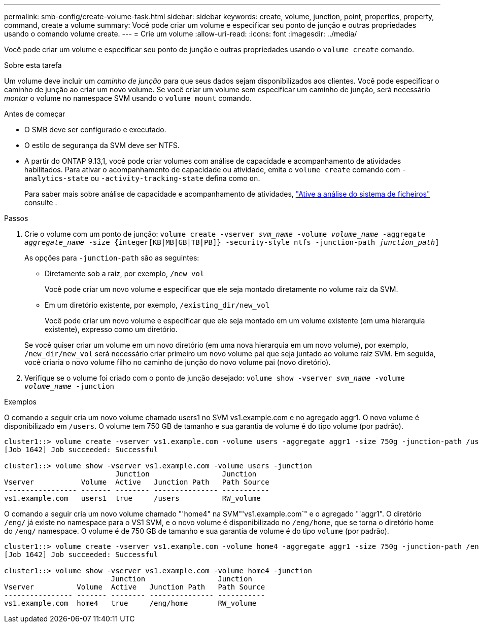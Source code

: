 ---
permalink: smb-config/create-volume-task.html 
sidebar: sidebar 
keywords: create, volume, junction, point, properties, property, command, create a volume 
summary: Você pode criar um volume e especificar seu ponto de junção e outras propriedades usando o comando volume create. 
---
= Crie um volume
:allow-uri-read: 
:icons: font
:imagesdir: ../media/


[role="lead"]
Você pode criar um volume e especificar seu ponto de junção e outras propriedades usando o `volume create` comando.

.Sobre esta tarefa
Um volume deve incluir um _caminho de junção_ para que seus dados sejam disponibilizados aos clientes. Você pode especificar o caminho de junção ao criar um novo volume. Se você criar um volume sem especificar um caminho de junção, será necessário _montar_ o volume no namespace SVM usando o `volume mount` comando.

.Antes de começar
* O SMB deve ser configurado e executado.
* O estilo de segurança da SVM deve ser NTFS.
* A partir do ONTAP 9.13,1, você pode criar volumes com análise de capacidade e acompanhamento de atividades habilitados. Para ativar o acompanhamento de capacidade ou atividade, emita o `volume create` comando com `-analytics-state` ou `-activity-tracking-state` defina como `on`.
+
Para saber mais sobre análise de capacidade e acompanhamento de atividades, https://docs.netapp.com/us-en/ontap/task_nas_file_system_analytics_enable.html["Ative a análise do sistema de ficheiros"] consulte .



.Passos
. Crie o volume com um ponto de junção: `volume create -vserver _svm_name_ -volume _volume_name_ -aggregate _aggregate_name_ -size {integer[KB|MB|GB|TB|PB]} -security-style ntfs -junction-path _junction_path_]`
+
As opções para `-junction-path` são as seguintes:

+
** Diretamente sob a raiz, por exemplo, `/new_vol`
+
Você pode criar um novo volume e especificar que ele seja montado diretamente no volume raiz da SVM.

** Em um diretório existente, por exemplo, `/existing_dir/new_vol`
+
Você pode criar um novo volume e especificar que ele seja montado em um volume existente (em uma hierarquia existente), expresso como um diretório.



+
Se você quiser criar um volume em um novo diretório (em uma nova hierarquia em um novo volume), por exemplo, `/new_dir/new_vol` será necessário criar primeiro um novo volume pai que seja juntado ao volume raiz SVM. Em seguida, você criaria o novo volume filho no caminho de junção do novo volume pai (novo diretório).

. Verifique se o volume foi criado com o ponto de junção desejado: `volume show -vserver _svm_name_ -volume _volume_name_ -junction`


.Exemplos
O comando a seguir cria um novo volume chamado users1 no SVM vs1.example.com e no agregado aggr1. O novo volume é disponibilizado em `/users`. O volume tem 750 GB de tamanho e sua garantia de volume é do tipo volume (por padrão).

[listing]
----
cluster1::> volume create -vserver vs1.example.com -volume users -aggregate aggr1 -size 750g -junction-path /users
[Job 1642] Job succeeded: Successful

cluster1::> volume show -vserver vs1.example.com -volume users -junction
                          Junction                 Junction
Vserver           Volume  Active   Junction Path   Path Source
----------------- ------- -------- --------------- -----------
vs1.example.com   users1  true     /users          RW_volume
----
O comando a seguir cria um novo volume chamado "'home4" na SVM"'vs1.example.com`" e o agregado "'aggr1". O diretório `/eng/` já existe no namespace para o VS1 SVM, e o novo volume é disponibilizado no `/eng/home`, que se torna o diretório home do `/eng/` namespace. O volume é de 750 GB de tamanho e sua garantia de volume é do tipo `volume` (por padrão).

[listing]
----
cluster1::> volume create -vserver vs1.example.com -volume home4 -aggregate aggr1 -size 750g -junction-path /eng/home
[Job 1642] Job succeeded: Successful

cluster1::> volume show -vserver vs1.example.com -volume home4 -junction
                         Junction                 Junction
Vserver          Volume  Active   Junction Path   Path Source
---------------- ------- -------- --------------- -----------
vs1.example.com  home4   true     /eng/home       RW_volume
----